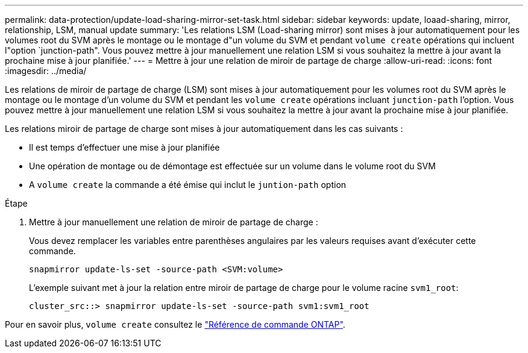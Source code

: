 ---
permalink: data-protection/update-load-sharing-mirror-set-task.html 
sidebar: sidebar 
keywords: update, loaad-sharing, mirror, relationship, LSM, manual update 
summary: 'Les relations LSM (Load-sharing mirror) sont mises à jour automatiquement pour les volumes root du SVM après le montage ou le montage d"un volume du SVM et pendant `volume create` opérations qui incluent l"option `junction-path". Vous pouvez mettre à jour manuellement une relation LSM si vous souhaitez la mettre à jour avant la prochaine mise à jour planifiée.' 
---
= Mettre à jour une relation de miroir de partage de charge
:allow-uri-read: 
:icons: font
:imagesdir: ../media/


[role="lead"]
Les relations de miroir de partage de charge (LSM) sont mises à jour automatiquement pour les volumes root du SVM après le montage ou le montage d'un volume du SVM et pendant les `volume create` opérations incluant `junction-path` l'option. Vous pouvez mettre à jour manuellement une relation LSM si vous souhaitez la mettre à jour avant la prochaine mise à jour planifiée.

Les relations miroir de partage de charge sont mises à jour automatiquement dans les cas suivants :

* Il est temps d'effectuer une mise à jour planifiée
* Une opération de montage ou de démontage est effectuée sur un volume dans le volume root du SVM
* A `volume create` la commande a été émise qui inclut le `juntion-path` option


.Étape
. Mettre à jour manuellement une relation de miroir de partage de charge :
+
Vous devez remplacer les variables entre parenthèses angulaires par les valeurs requises avant d'exécuter cette commande.

+
[source, cli]
----
snapmirror update-ls-set -source-path <SVM:volume>
----
+
L'exemple suivant met à jour la relation entre miroir de partage de charge pour le volume racine `svm1_root`:

+
[listing]
----
cluster_src::> snapmirror update-ls-set -source-path svm1:svm1_root
----


Pour en savoir plus, `volume create` consultez le link:https://docs.netapp.com/us-en/ontap-cli/volume-create.html["Référence de commande ONTAP"^].
